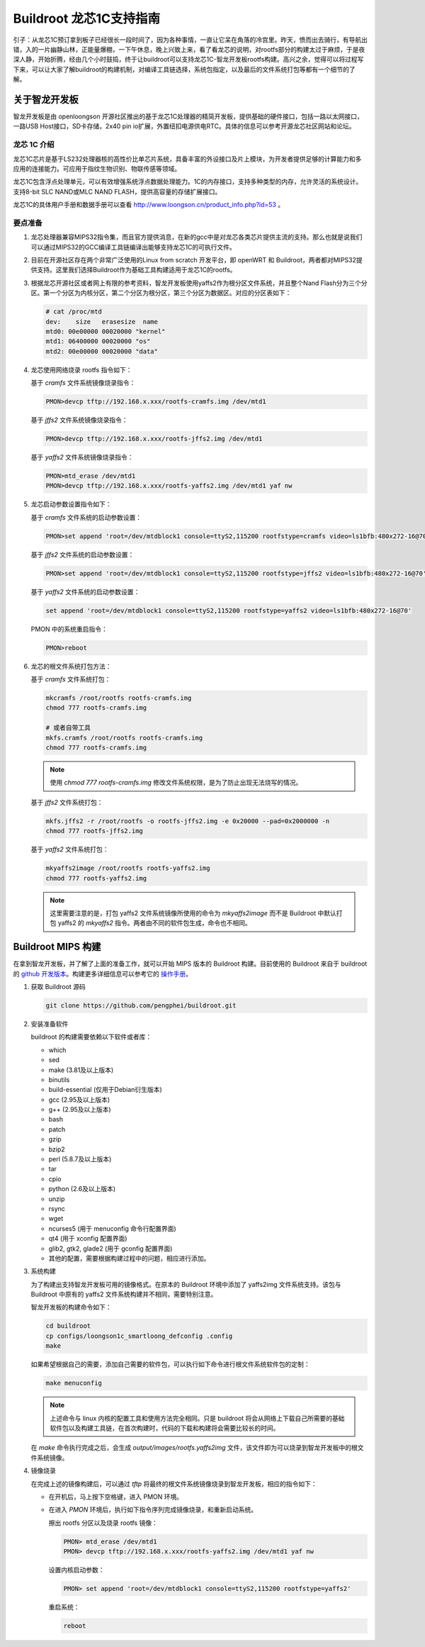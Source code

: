 =========================================================
Buildroot 龙芯1C支持指南
=========================================================

引子：从龙芯1C预订拿到板子已经很长一段时间了，因为各种事情，一直让它呆在角落的冷宫里。昨天，愤而出去骑行，有导航出错，入的一片幽静山林，正能量爆棚，一下午休息，晚上兴致上来，看了看龙芯的说明，对rootfs部分的构建太过于麻烦，于是夜深人静，开始折腾，经由几个小时鼓捣，终于让buildroot可以支持龙芯1C-智龙开发板rootfs构建。高兴之余，觉得可以将过程写下来，可以让大家了解buildroot的构建机制，对编译工具链选择，系统包指定，以及最后的文件系统打包等都有一个细节的了解。

关于智龙开发板
=========================================================

智龙开发板是由 openloongson 开源社区推出的基于龙芯1C处理器的精简开发板，提供基础的硬件接口，包括一路以太网接口，一路USB Host接口，SD卡存储，2x40 pin io扩展，外置纽扣电源供电RTC。具体的信息可以参考开源龙芯社区网站和论坛。

龙芯 1C 介绍
----------------------------------------------------------

龙芯1C芯片是基于LS232处理器核的高性价比单芯片系统，具备丰富的外设接口及片上模块，为开发者提供足够的计算能力和多应用的连接能力。可应用于指纹生物识别、物联传感等领域。

龙芯1C包含浮点处理单元，可以有效增强系统浮点数据处理能力。1C的内存接口，支持多种类型的内存，允许灵活的系统设计。支持8-bit SLC NAND或MLC NAND FLASH，提供高容量的存储扩展接口。

龙芯1C的具体用户手册和数据手册可以查看 http://www.loongson.cn/product_info.php?id=53 。

要点准备
----------------------------------------------------------

1. 龙芯处理器兼容MIPS32指令集，而且官方提供消息，在新的gcc中是对龙芯各类芯片提供主流的支持。那么也就是说我们可以通过MIPS32的GCC编译工具链编译出能够支持龙芯1C的可执行文件。

2. 目前在开源社区存在两个非常广泛使用的Linux from scratch 开发平台，即 openWRT 和 Buildroot，两者都对MIPS32提供支持。这里我们选择Buildroot作为基础工具构建适用于龙芯1C的rootfs。

3. 根据龙芯开源社区或者网上有限的参考资料，智龙开发板使用yaffs2作为根分区文件系统，并且整个Nand Flash分为三个分区。第一个分区为内核分区，第二个分区为根分区，第三个分区为数据区。对应的分区表如下：
   
   .. code:: shell

      # cat /proc/mtd 
      dev:    size   erasesize  name
      mtd0: 00e00000 00020000 "kernel"
      mtd1: 06400000 00020000 "os"
      mtd2: 00e00000 00020000 "data"


4. 龙芯使用网络烧录 rootfs 指令如下：

   基于 *cramfs* 文件系统镜像烧录指令：
   
   .. code:: shell
   
      PMON>devcp tftp://192.168.x.xxx/rootfs-cramfs.img /dev/mtd1
   
   基于 *jffs2* 文件系统镜像烧录指令：
   
   .. code:: shell
       
      PMON>devcp tftp://192.168.x.xxx/rootfs-jffs2.img /dev/mtd1
      
   基于 *yaffs2* 文件系统镜像烧录指令：
   
   .. code:: shell
   
      PMON>mtd_erase /dev/mtd1
      PMON>devcp tftp://192.168.x.xxx/rootfs-yaffs2.img /dev/mtd1 yaf nw
      
5. 龙芯启动参数设置指令如下：

   基于 *cramfs* 文件系统的启动参数设置：
   
   .. code:: shell
   
      PMON>set append 'root=/dev/mtdblock1 console=ttyS2,115200 rootfstype=cramfs video=ls1bfb:480x272-16@70'
 
   基于 *jffs2* 文件系统的启动参数设置：
   
   .. code:: shell
   
      PMON>set append 'root=/dev/mtdblock1 console=ttyS2,115200 rootfstype=jffs2 video=ls1bfb:480x272-16@70'

   基于 *yaffs2* 文件系统的启动参数设置：
   
   .. code:: shell
   
      set append 'root=/dev/mtdblock1 console=ttyS2,115200 rootfstype=yaffs2 video=ls1bfb:480x272-16@70'

   PMON 中的系统重启指令：
   
   .. code:: shell
   
      PMON>reboot
      
6. 龙芯的根文件系统打包方法：

   基于 *cramfs* 文件系统打包：
  
   .. code:: shell
  
      mkcramfs /root/rootfs rootfs-cramfs.img
      chmod 777 rootfs-cramfs.img
     
      # 或者自带工具
      mkfs.cramfs /root/rootfs rootfs-cramfs.img
      chmod 777 rootfs-cramfs.img
     
   .. note::
  
      使用 `chmod 777 rootfs-cramfs.img` 修改文件系统权限，是为了防止出现无法烧写的情况。
     
   基于 *jffs2* 文件系统打包：
  
   .. code:: shell
  
      mkfs.jffs2 -r /root/rootfs -o rootfs-jffs2.img -e 0x20000 --pad=0x2000000 -n
      chmod 777 rootfs-jffs2.img
     
   基于 *yaffs2* 文件系统打包：
  
   .. code:: shell
  
      mkyaffs2image /root/rootfs rootfs-yaffs2.img
      chmod 777 rootfs-yaffs2.img
     
   .. note::
  
      这里需要注意的是，打包 yaffs2 文件系统镜像所使用的命令为 *mkyaffs2image* 而不是 Buildroot 中默认打包 yaffs2 的 *mkyaffs2* 指令。两者由不同的软件包生成，命令也不相同。
     
Buildroot MIPS 构建
=========================================================

在拿到智龙开发板，并了解了上面的准备工作，就可以开始 MIPS 版本的 Buildroot 构建。目前使用的 Buildroot 来自于 buildroot 的 `github 开发版本 <https://github.com/buildroot/buildroot>`_。构建更多详细信息可以参考它的 `操作手册 <http://buildroot.org/downloads/manual/manual.html>`_。

1. 获取 Buildroot 源码
    
   .. code:: shell
  
      git clone https://github.com/pengphei/buildroot.git
      
2. 安装准备软件

   buildroot 的构建需要依赖以下软件或者库：
   
   * which
   * sed
   * make (3.81及以上版本)
   * binutils 
   * build-essential (仅用于Debian衍生版本)
   * gcc (2.95及以上版本)
   * g++ (2.95及以上版本)
   * bash
   * patch
   * gzip
   * bzip2
   * perl (5.8.7及以上版本)
   * tar
   * cpio
   * python (2.6及以上版本)
   * unzip
   * rsync
   * wget
   * ncurses5 (用于 menuconfig 命令行配置界面)
   * qt4 (用于 xconfig 配置界面)
   * glib2, gtk2, glade2 (用于 gconfig 配置界面)
   * 其他的配置，需要根据构建过程中的问题，相应进行添加。

3. 系统构建

   为了构建出支持智龙开发板可用的镜像格式。在原本的 Buildroot 环境中添加了 yaffs2img 文件系统支持。该包与 Buildroot 中原有的 yaffs2 文件系统构建并不相同，需要特别注意。
   
   智龙开发板的构建命令如下：
   
   .. code:: shell
   
      cd buildroot
      cp configs/loongson1c_smartloong_defconfig .config
      make
   
   如果希望根据自己的需要，添加自己需要的软件包，可以执行如下命令进行根文件系统软件包的定制：
   
   .. code:: shell
   
      make menuconfig
      
   .. note::
   
      上述命令与 linux 内核的配置工具和使用方法完全相同。只是 buildroot 将会从网络上下载自己所需要的基础软件包以及构建工具链，在首次构建时，代码的下载和构建将会需要比较长的时间。
  
   在 *make* 命令执行完成之后，会生成 *output/images/rootfs.yaffs2img* 文件，该文件即为可以烧录到智龙开发板中的根文件系统镜像。
   
4. 镜像烧录

   在完成上述的镜像构建后，可以通过 *tftp* 将最终的根文件系统镜像烧录到智龙开发板，相应的指令如下：
   
   * 在开机后，马上按下空格键，进入 PMON 环境。
   * 在进入 *PMON* 环境后，执行如下指令序列完成镜像烧录，和重新启动系统。
   
     擦出 rootfs 分区以及烧录 rootfs 镜像：
     
     .. code:: shell
     
        PMON> mtd_erase /dev/mtd1
        PMON> devcp tftp://192.168.x.xxx/rootfs-yaffs2.img /dev/mtd1 yaf nw
        
     设置内核启动参数：
     
     .. code:: shell
   
        PMON> set append 'root=/dev/mtdblock1 console=ttyS2,115200 rootfstype=yaffs2'
        
     重启系统：
     
     .. code:: shell
     
        reboot
        

     
     
   
      

